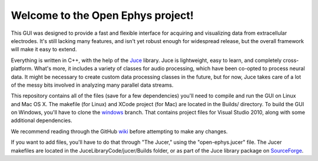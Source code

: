 ==================================
Welcome to the Open Ephys project!
==================================

This GUI was designed to provide a fast and flexible interface for acquiring and visualizing data from extracellular electrodes. It's still lacking many features, and isn't yet robust enough for widespread release, but the overall framework will make it easy to extend.

Everything is written in C++, with the help of the Juce_ library. Juce is lightweight, easy to learn, and completely cross-platform. What's more, it includes a variety of classes for audio processing, which have been co-opted to process neural data. It might be necessary to create custom data processing classes in the future, but for now, Juce takes care of a lot of the messy bits involved in analyzing many parallel data streams.

This repository contains all of the files (save for a few dependencies) you'll need to compile and run the GUI on Linux and Mac OS X. The makefile (for Linux) and XCode project (for Mac) are located in the Builds/ directory. To build the GUI on Windows, you'll have to clone the windows_ branch. That contains project files for Visual Studio 2010, along with some additional dependencies.

We recommend reading through the GitHub wiki_ before attempting to make any changes.

If you want to add files, you'll have to do that through "The Jucer," using the "open-ephys.jucer" file. The Jucer makefiles are located in the JuceLibraryCode/jucer/Builds folder, or as part of the Juce library package on SourceForge_.

.. _SourceForge: http://sourceforge.net/projects/juce/files/juce/
.. _JUCE: http://www.rawmaterialsoftware.com/juce.php
.. _wiki: https://github.com/open-ephys/GUI/wiki
.. _windows: https://github.com/open-ephys/GUI/tree/windows
